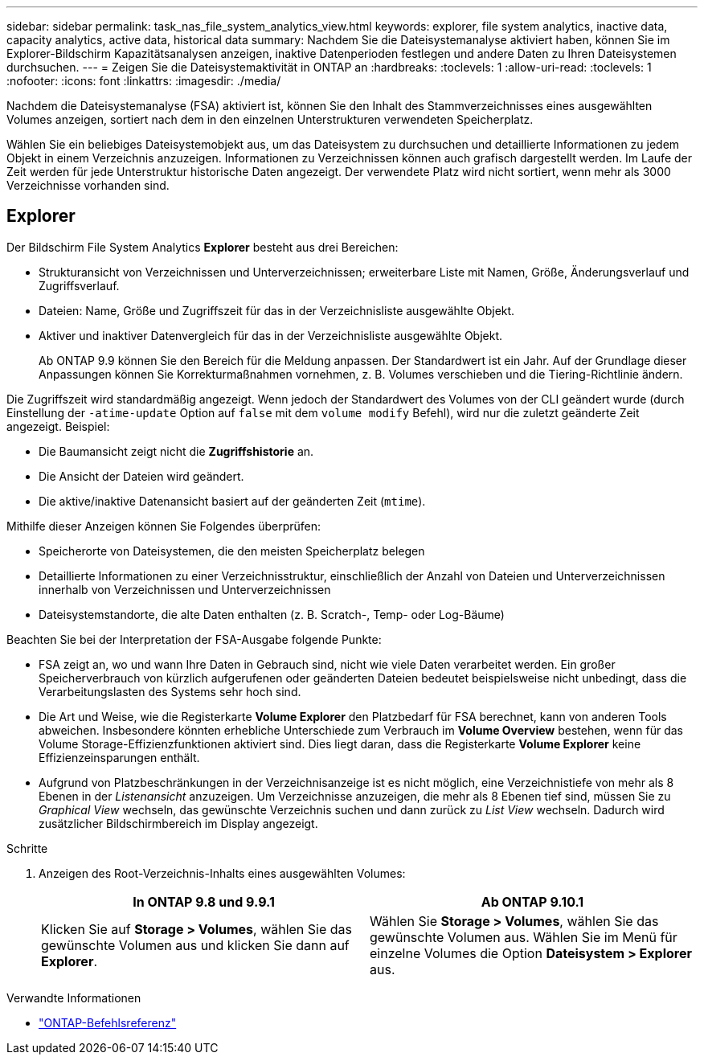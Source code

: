 ---
sidebar: sidebar 
permalink: task_nas_file_system_analytics_view.html 
keywords: explorer, file system analytics, inactive data, capacity analytics, active data, historical data 
summary: Nachdem Sie die Dateisystemanalyse aktiviert haben, können Sie im Explorer-Bildschirm Kapazitätsanalysen anzeigen, inaktive Datenperioden festlegen und andere Daten zu Ihren Dateisystemen durchsuchen. 
---
= Zeigen Sie die Dateisystemaktivität in ONTAP an
:hardbreaks:
:toclevels: 1
:allow-uri-read: 
:toclevels: 1
:nofooter: 
:icons: font
:linkattrs: 
:imagesdir: ./media/


[role="lead"]
Nachdem die Dateisystemanalyse (FSA) aktiviert ist, können Sie den Inhalt des Stammverzeichnisses eines ausgewählten Volumes anzeigen, sortiert nach dem in den einzelnen Unterstrukturen verwendeten Speicherplatz.

Wählen Sie ein beliebiges Dateisystemobjekt aus, um das Dateisystem zu durchsuchen und detaillierte Informationen zu jedem Objekt in einem Verzeichnis anzuzeigen. Informationen zu Verzeichnissen können auch grafisch dargestellt werden. Im Laufe der Zeit werden für jede Unterstruktur historische Daten angezeigt. Der verwendete Platz wird nicht sortiert, wenn mehr als 3000 Verzeichnisse vorhanden sind.



== Explorer

Der Bildschirm File System Analytics *Explorer* besteht aus drei Bereichen:

* Strukturansicht von Verzeichnissen und Unterverzeichnissen; erweiterbare Liste mit Namen, Größe, Änderungsverlauf und Zugriffsverlauf.
* Dateien: Name, Größe und Zugriffszeit für das in der Verzeichnisliste ausgewählte Objekt.
* Aktiver und inaktiver Datenvergleich für das in der Verzeichnisliste ausgewählte Objekt.
+
Ab ONTAP 9.9 können Sie den Bereich für die Meldung anpassen. Der Standardwert ist ein Jahr. Auf der Grundlage dieser Anpassungen können Sie Korrekturmaßnahmen vornehmen, z. B. Volumes verschieben und die Tiering-Richtlinie ändern.



Die Zugriffszeit wird standardmäßig angezeigt. Wenn jedoch der Standardwert des Volumes von der CLI geändert wurde (durch Einstellung der `-atime-update` Option auf `false` mit dem `volume modify` Befehl), wird nur die zuletzt geänderte Zeit angezeigt. Beispiel:

* Die Baumansicht zeigt nicht die *Zugriffshistorie* an.
* Die Ansicht der Dateien wird geändert.
* Die aktive/inaktive Datenansicht basiert auf der geänderten Zeit (`mtime`).


Mithilfe dieser Anzeigen können Sie Folgendes überprüfen:

* Speicherorte von Dateisystemen, die den meisten Speicherplatz belegen
* Detaillierte Informationen zu einer Verzeichnisstruktur, einschließlich der Anzahl von Dateien und Unterverzeichnissen innerhalb von Verzeichnissen und Unterverzeichnissen
* Dateisystemstandorte, die alte Daten enthalten (z. B. Scratch-, Temp- oder Log-Bäume)


Beachten Sie bei der Interpretation der FSA-Ausgabe folgende Punkte:

* FSA zeigt an, wo und wann Ihre Daten in Gebrauch sind, nicht wie viele Daten verarbeitet werden. Ein großer Speicherverbrauch von kürzlich aufgerufenen oder geänderten Dateien bedeutet beispielsweise nicht unbedingt, dass die Verarbeitungslasten des Systems sehr hoch sind.
* Die Art und Weise, wie die Registerkarte *Volume Explorer* den Platzbedarf für FSA berechnet, kann von anderen Tools abweichen. Insbesondere könnten erhebliche Unterschiede zum Verbrauch im *Volume Overview* bestehen, wenn für das Volume Storage-Effizienzfunktionen aktiviert sind. Dies liegt daran, dass die Registerkarte *Volume Explorer* keine Effizienzeinsparungen enthält.
* Aufgrund von Platzbeschränkungen in der Verzeichnisanzeige ist es nicht möglich, eine Verzeichnistiefe von mehr als 8 Ebenen in der _Listenansicht_ anzuzeigen. Um Verzeichnisse anzuzeigen, die mehr als 8 Ebenen tief sind, müssen Sie zu _Graphical View_ wechseln, das gewünschte Verzeichnis suchen und dann zurück zu _List View_ wechseln. Dadurch wird zusätzlicher Bildschirmbereich im Display angezeigt.


.Schritte
. Anzeigen des Root-Verzeichnis-Inhalts eines ausgewählten Volumes:
+
[cols="2"]
|===
| In ONTAP 9.8 und 9.9.1 | Ab ONTAP 9.10.1 


| Klicken Sie auf *Storage > Volumes*, wählen Sie das gewünschte Volumen aus und klicken Sie dann auf *Explorer*. | Wählen Sie *Storage > Volumes*, wählen Sie das gewünschte Volumen aus. Wählen Sie im Menü für einzelne Volumes die Option *Dateisystem > Explorer* aus. 
|===


.Verwandte Informationen
* link:https://docs.netapp.com/us-en/ontap-cli/["ONTAP-Befehlsreferenz"^]

